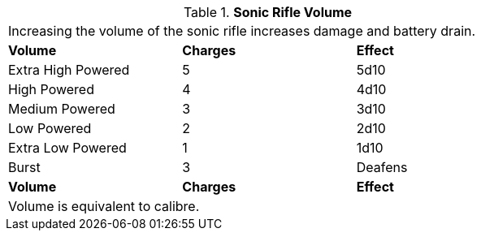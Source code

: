 // Table 46.8 Sonic Rifle Volume
.*Sonic Rifle Volume*
[width="75%",cols="<,^,<",frame="all", stripes="even"]
|===
3+<|Increasing the volume of the sonic rifle increases damage and battery drain. 
s|Volume
s|Charges
s|Effect

|Extra High Powered
|5
|5d10

|High Powered
|4
|4d10

|Medium Powered
|3
|3d10

|Low Powered
|2
|2d10

|Extra Low Powered
|1
|1d10

|Burst
|3
|Deafens

s|Volume
s|Charges
s|Effect
3+<|Volume is equivalent to calibre.

|===

